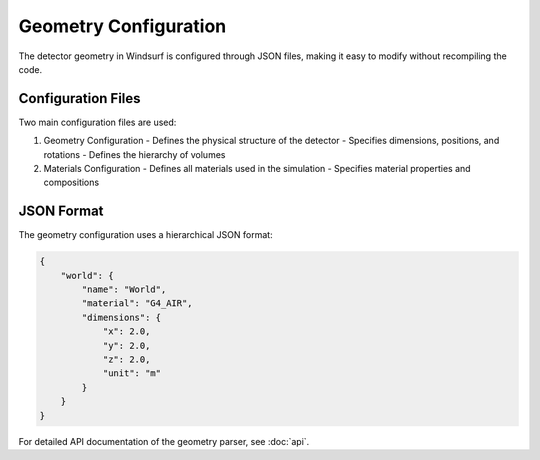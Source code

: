 Geometry Configuration
=====================

The detector geometry in Windsurf is configured through JSON files, making it easy to modify without recompiling the code.

Configuration Files
------------------

Two main configuration files are used:

1. Geometry Configuration
   - Defines the physical structure of the detector
   - Specifies dimensions, positions, and rotations
   - Defines the hierarchy of volumes

2. Materials Configuration
   - Defines all materials used in the simulation
   - Specifies material properties and compositions

JSON Format
-----------

The geometry configuration uses a hierarchical JSON format:

.. code-block:: json

    {
        "world": {
            "name": "World",
            "material": "G4_AIR",
            "dimensions": {
                "x": 2.0,
                "y": 2.0,
                "z": 2.0,
                "unit": "m"
            }
        }
    }

For detailed API documentation of the geometry parser, see :doc:`api`.
